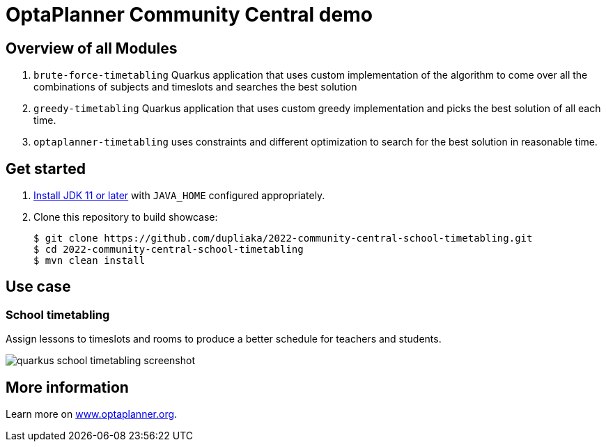 = OptaPlanner Community Central demo

== Overview of all Modules

. `brute-force-timetabling` Quarkus application that uses custom
implementation of the algorithm to come over all
the combinations of subjects
and timeslots and searches the best solution

. `greedy-timetabling` Quarkus application that uses custom greedy implementation
and picks the best solution of all each time.

. `optaplanner-timetabling` uses constraints and different optimization
to search for the best solution in reasonable time.

== Get started

. https://adoptopenjdk.net[Install JDK 11 or later] with `JAVA_HOME` configured appropriately.

. Clone this repository to build showcase:
+
[source, shell]
----
$ git clone https://github.com/dupliaka/2022-community-central-school-timetabling.git
$ cd 2022-community-central-school-timetabling
$ mvn clean install
----

== Use case

[[school-timetabling]]
=== School timetabling

Assign lessons to timeslots and rooms to produce a better schedule for teachers and students.

image::quarkus-school-timetabling-screenshot.png[]
[]


== More information

Learn more on https://www.optaplanner.org/[www.optaplanner.org].
